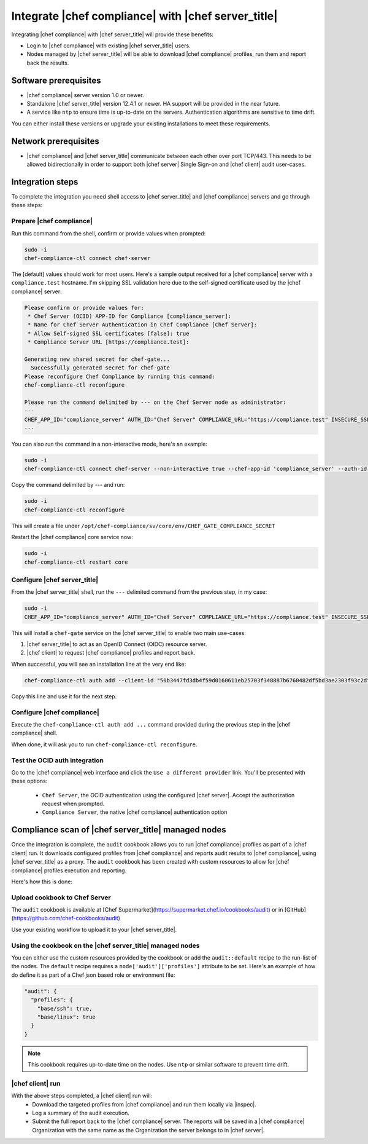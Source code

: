 =====================================================
Integrate |chef compliance| with |chef server_title|
=====================================================

Integrating |chef compliance| with |chef server_title| will provide these benefits:

* Login to |chef compliance| with existing |chef server_title| users.
* Nodes managed by |chef server_title| will be able to download |chef compliance| profiles, run them and report back the results.

Software prerequisites
=====================================================

* |chef compliance| server version 1.0 or newer.
* Standalone |chef server_title| version 12.4.1 or newer. HA support will be provided in the near future.
* A service like ``ntp`` to ensure time is up-to-date on the servers. Authentication algorithms are sensitive to time drift.

You can either install these versions or upgrade your existing installations to meet these requirements.

Network prerequisites
=====================================================

* |chef compliance| and |chef server_title| communicate between each other over port TCP/443. This needs to be allowed bidirectionally in order to support both |chef server| Single Sign-on and |chef client| audit user-cases.

Integration steps
=====================================================

To complete the integration you need shell access to |chef server_title| and |chef compliance| servers and go through these steps:

Prepare |chef compliance|
-----------------------------------------------------

Run this command from the shell, confirm or provide values when prompted:

.. code-block:: bash

   sudo -i
   chef-compliance-ctl connect chef-server


The [default] values should work for most users. Here's a sample output received for a |chef compliance| server with a ``compliance.test`` hostname. I'm skipping SSL validation here due to the self-signed certificate used by the |chef compliance| server:

.. code-block:: bash

   Please confirm or provide values for:
    * Chef Server (OCID) APP-ID for Compliance [compliance_server]:
    * Name for Chef Server Authentication in Chef Compliance [Chef Server]:
    * Allow Self-signed SSL certificates [false]: true
    * Compliance Server URL [https://compliance.test]:

   Generating new shared secret for chef-gate...
     Successfully generated secret for chef-gate
   Please reconfigure Chef Compliance by running this command:
   chef-compliance-ctl reconfigure

   Please run the command delimited by --- on the Chef Server node as administrator:
   ---
   CHEF_APP_ID="compliance_server" AUTH_ID="Chef Server" COMPLIANCE_URL="https://compliance.test" INSECURE_SSL="true" CHEF_GATE_COMPLIANCE_SECRET="7fef11649f95d4de9e9334b103144f58e3e1fde12f49e5a70579143a7b48f7ebf25a0dab9c58b86460e392cb942a95b345bb" OIDC_CLIENT_ID="l0IL_ak15qZzkQtP_Orc5E0Gdka_3CYFVWHIjLKoh5o=@compliance.test" bash <( curl -k https://compliance.test/static/chef-gate.sh )
   ---

You can also run the command in a non-interactive mode, here's an example:

.. code-block:: bash

   sudo -i
   chef-compliance-ctl connect chef-server --non-interactive true --chef-app-id 'compliance_server' --auth-id 'Chef Server' --insecure true --compliance-url 'https://compliance.test'

Copy the command delimited by --- and run:

.. code-block:: bash

   sudo -i
   chef-compliance-ctl reconfigure

This will create a file under ``/opt/chef-compliance/sv/core/env/CHEF_GATE_COMPLIANCE_SECRET``

Restart the |chef compliance| core service now:

.. code-block:: bash

   sudo -i
   chef-compliance-ctl restart core


Configure |chef server_title|
-----------------------------------------------------

From the |chef server_title| shell, run the ``---`` delimited command from the previous step, in my case:

.. code-block:: bash

   sudo -i
   CHEF_APP_ID="compliance_server" AUTH_ID="Chef Server" COMPLIANCE_URL="https://compliance.test" INSECURE_SSL="true" CHEF_GATE_COMPLIANCE_SECRET="7fef11649f95d4de9e9334b103144f58e3e1fde12f49e5a70579143a7b48f7ebf25a0dab9c58b86460e392cb942a95b345bb" OIDC_CLIENT_ID="l0IL_ak15qZzkQtP_Orc5E0Gdka_3CYFVWHIjLKoh5o=@compliance.test" bash <( curl -k https://compliance.test/static/chef-gate.sh )

This will install a ``chef-gate`` service on the |chef server_title| to enable two main use-cases:

1. |chef server_title| to act as an OpenID Connect (OIDC) resource server.
2. |chef client| to request |chef compliance| profiles and report back.

When successful, you will see an installation line at the very end like:

.. code-block:: bash

   chef-compliance-ctl auth add --client-id "50b3447fd3db4f59d0160611eb25703f348887b6760482df5bd3ae2303f93c2d" --client-secret "3880ed856a14fce2201459e93d667da8fcd22f8ebbc1ad94d8a0a11959834b91" --id "Chef Server" --type ocid  --chef-url https://chef.compliance.test --insecure true

Copy this line and use it for the next step.

Configure |chef compliance|
-----------------------------------------------------

Execute the ``chef-compliance-ctl auth add ...`` command provided during the previous step in the |chef compliance| shell.

When done, it will ask you to run ``chef-compliance-ctl reconfigure``.

Test the OCID auth integration
-----------------------------------------------------

Go to the |chef compliance| web interface and click the ``Use a different provider`` link. You'll be presented with these options:

 * ``Chef Server``, the OCID authentication using the configured |chef server|. Accept the authorization request when prompted.
 * ``Compliance Server``, the native |chef compliance| authentication option

Compliance scan of |chef server_title| managed nodes
=====================================================

Once the integration is complete, the ``audit`` cookbook allows you to run |chef compliance| profiles as part of a |chef client| run. It downloads configured profiles from |chef compliance| and reports audit results to |chef compliance|, using |chef server_title| as a proxy.
The ``audit`` cookbook has been created with custom resources to allow for |chef compliance| profiles execution and reporting.

Here's how this is done:

Upload cookbook to Chef Server
-----------------------------------------------------

The ``audit`` cookbook is available at [Chef Supermarket](https://supermarket.chef.io/cookbooks/audit) or in [GitHub](https://github.com/chef-cookbooks/audit)

Use your existing workflow to upload it to your |chef server_title|.

Using the cookbook on the |chef server_title| managed nodes
-----------------------------------------------------

You can either use the custom resources provided by the cookbook or add the ``audit::default`` recipe to the run-list of the nodes. The ``default`` recipe requires a ``node['audit']['profiles']`` attribute to be set. Here's an example of how do define it as part of a Chef json based role or environment file:

.. code-block:: bash

   "audit": {
     "profiles": {
       "base/ssh": true,
       "base/linux": true
     }
   }

.. note:: This cookbook requires up-to-date time on the nodes. Use ``ntp`` or similar software to prevent time drift.

|chef client| run
-----------------------------------------------------

With the above steps completed, a |chef client| run will:
 * Download the targeted profiles from |chef compliance| and run them locally via |inspec|.
 * Log a summary of the audit execution.
 * Submit the full report back to the |chef compliance| server. The reports will be saved in a |chef compliance| Organization with the same name as the Organization the server belongs to in |chef server|.
